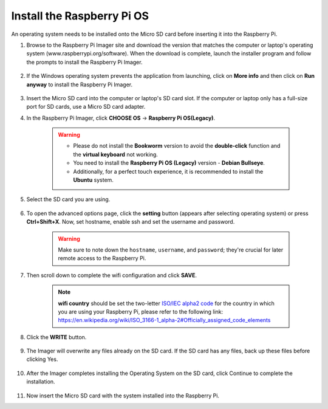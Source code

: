 .. _install_rpi_os:

Install the Raspberry Pi OS
======================================

An operating system needs to be installed onto the Micro SD card before inserting it into the Raspberry Pi.

#. Browse to the Raspberry Pi Imager site and download the version that matches the computer or laptop's operating system (www.raspberrypi.org/software). When the download is complete, launch the installer program and follow the prompts to install the Raspberry Pi Imager.

    .. image:: img/3d1.png
      :align: center

#. If the Windows operating system prevents the application from launching, click on **More info** and then click on **Run anyway** to install the Raspberry Pi Imager.

    .. image:: img/3d2.png
      :align: center

#. Insert the Micro SD card into the computer or laptop's SD card slot. If the computer or laptop only has a full-size port for SD cards, use a Micro SD card adapter.


#. In the Raspberry Pi Imager, click **CHOOSE OS** -> **Raspberry Pi OS(Legacy)**.

    .. warning::

      * Please do not install the **Bookworm** version to avoid the **double-click** function and the **virtual keyboard** not working.
      * You need to install the **Raspberry Pi OS (Legacy)** version - **Debian Bullseye**.
      * Additionally, for a perfect touch experience, it is recommended to install the **Ubuntu** system.

    .. image:: img/3d33.png
        :align: center


#. Select the SD card you are using.

    .. image:: img/3d4.png
      :width: 550
      :align: center

#. To open the advanced options page, click the **setting** button (appears after selecting operating system) or press **Ctrl+Shift+X**. Now, set hostname, enable ssh and set the username and password.

    .. warning::

        Make sure to note down the ``hostname``, ``username``, and ``password``; they're crucial for later remote access to the Raspberry Pi.

    .. image:: img/image15.png
        :align: center

#. Then scroll down to complete the wifi configuration and click **SAVE**.

    .. note::

        **wifi country** should be set the two-letter `ISO/IEC alpha2 code <https://en.wikipedia.org/wiki/ISO_3166-1_alpha-2#Officially_assigned_code_elements>`_ for the country in which you are using your Raspberry Pi, please refer to the following link: https://en.wikipedia.org/wiki/ISO_3166-1_alpha-2#Officially_assigned_code_elements

    .. image:: img/image16.png
        :align: center


#. Click the **WRITE** button.

    .. image:: img/3d7.png
      :width: 550
      :align: center

#. The Imager will overwrite any files already on the SD card. If the SD card has any files, back up these files before clicking Yes.

    .. image:: img/3d8.png
      :width: 550
      :align: center

#. After the Imager completes installing the Operating System on the SD card, click Continue to complete the installation.

    .. image:: img/3d9.png
      :width: 550
      :align: center

#. Now insert the Micro SD card with the system installed into the Raspberry Pi.